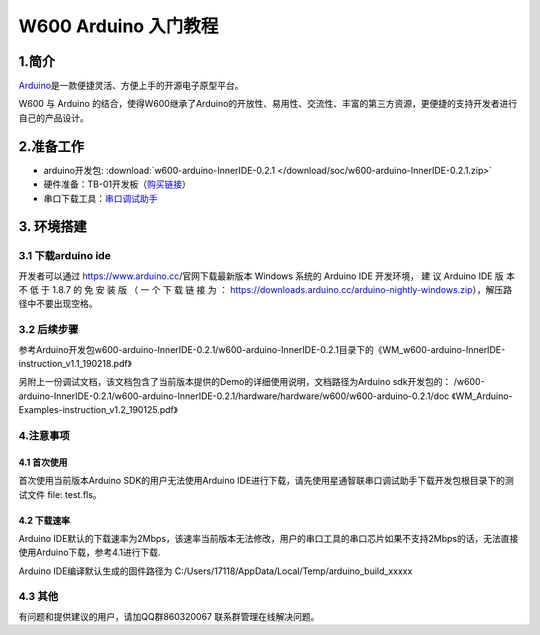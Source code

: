 W600 Arduino 入门教程
=====================

1.简介
------

`Arduino <https://baike.baidu.com/item/Arduino>`__\ 是一款便捷灵活、方便上手的开源电子原型平台。

W600 与 Arduino
的结合，使得W600继承了Arduino的开放性、易用性、交流性、丰富的第三方资源，更便捷的支持开发者进行自己的产品设计。

2.准备工作
----------

-  arduino开发包: :download:`w600-arduino-InnerIDE-0.2.1 </download/soc/w600-arduino-InnerIDE-0.2.1.zip>` 
-  硬件准备：TB-01开发板（\ `购买链接 <http://shop.thingsturn.com/>`__\ ）
-  串口下载工具：`串口调试助手 </download/tools>`__ 

3. 环境搭建
-----------

3.1 下载arduino ide
~~~~~~~~~~~~~~~~~~~

开发者可以通过 https://www.arduino.cc/官网下载最新版本 Windows 系统的
Arduino IDE 开发环境， 建 议 Arduino IDE 版 本 不 低 于 1.8.7 的 免 安
装 版 （ 一 个 下 载 链 接 为 ：
https://downloads.arduino.cc/arduino-nightly-windows.zip），解压路径中不要出现空格。

3.2 后续步骤
~~~~~~~~~~~~

参考Arduino开发包w600-arduino-InnerIDE-0.2.1/w600-arduino-InnerIDE-0.2.1目录下的《WM_w600-arduino-InnerIDE-instruction_v1.1_190218.pdf》

另附上一份调试文档，该文档包含了当前版本提供的Demo的详细使用说明，文档路径为Arduino sdk开发包的： /w600-arduino-InnerIDE-0.2.1/w600-arduino-InnerIDE-0.2.1/hardware/hardware/w600/w600-arduino-0.2.1/doc 《WM_Arduino-Examples-instruction_v1.2_190125.pdf》

4.注意事项
~~~~~~~~~~

4.1 首次使用
^^^^^^^^^^^^

首次使用当前版本Arduino SDK的用户无法使用Arduino
IDE进行下载，请先使用星通智联串口调试助手下载开发包根目录下的测试文件 file: test.fls。

.. image:: start.assets/1551061923474.png


4.2 下载速率
^^^^^^^^^^^^

Arduino
IDE默认的下载速率为2Mbps，该速率当前版本无法修改，用户的串口工具的串口芯片如果不支持2Mbps的话，无法直接使用Arduino下载，参考4.1进行下载.

| Arduino IDE编译默认生成的固件路径为
  C:/Users/17118/AppData/Local/Temp/arduino_build_xxxxx

.. image:: start.assets/1551062211023.png


4.3 其他
~~~~~~~~

有问题和提供建议的用户，请加QQ群860320067 联系群管理在线解决问题。
